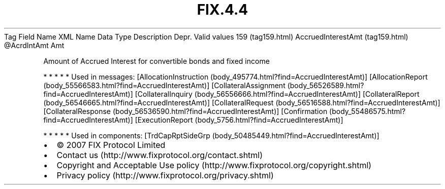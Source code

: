 .TH FIX.4.4 "" "" "Tag #159"
Tag
Field Name
XML Name
Data Type
Description
Depr.
Valid values
159 (tag159.html)
AccruedInterestAmt (tag159.html)
\@AcrdIntAmt
Amt
.PP
Amount of Accrued Interest for convertible bonds and fixed income
.PP
   *   *   *   *   *
Used in messages:
[AllocationInstruction (body_495774.html?find=AccruedInterestAmt)]
[AllocationReport (body_55566583.html?find=AccruedInterestAmt)]
[CollateralAssignment (body_56526589.html?find=AccruedInterestAmt)]
[CollateralInquiry (body_56556666.html?find=AccruedInterestAmt)]
[CollateralReport (body_56546665.html?find=AccruedInterestAmt)]
[CollateralRequest (body_56516588.html?find=AccruedInterestAmt)]
[CollateralResponse (body_56536590.html?find=AccruedInterestAmt)]
[Confirmation (body_55486575.html?find=AccruedInterestAmt)]
[ExecutionReport (body_5756.html?find=AccruedInterestAmt)]
.PP
   *   *   *   *   *
Used in components:
[TrdCapRptSideGrp (body_50485449.html?find=AccruedInterestAmt)]

.PD 0
.P
.PD

.PP
.PP
.IP \[bu] 2
© 2007 FIX Protocol Limited
.IP \[bu] 2
Contact us (http://www.fixprotocol.org/contact.shtml)
.IP \[bu] 2
Copyright and Acceptable Use policy (http://www.fixprotocol.org/copyright.shtml)
.IP \[bu] 2
Privacy policy (http://www.fixprotocol.org/privacy.shtml)
